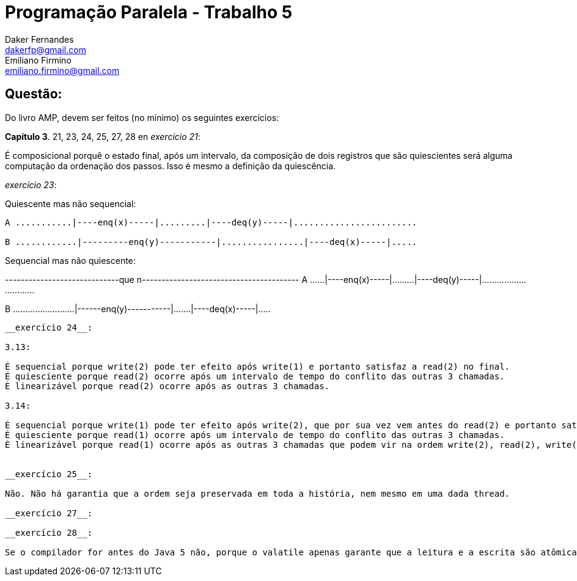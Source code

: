 ﻿Programação Paralela - Trabalho 5
=================================
Daker Fernandes <dakerfp@gmail.com>; Emiliano Firmino <emiliano.firmino@gmail.com>

Questão:
--------
Do livro AMP, devem ser feitos (no mínimo) os seguintes exercícios:

*Capítulo 3*. 21, 23, 24, 25, 27, 28
en 
__exercício 21__:

É composicional porquê o estado final, após um intervalo, da composição de dois registros
que são quiescientes será alguma computação da ordenação dos passos. Isso é mesmo a definição da quiescência.

__exercício 23__: 

Quiescente mas não sequencial:

[source txt]
---------------------------------------------------------------------
A ...........|----enq(x)-----|.........|----deq(y)-----|........................

B ............|---------enq(y)-----------|................|----deq(x)-----|.....
---------------------------------------------------------------------

Sequencial mas não quiescente:

[source txt]
-----------------------------que n----------------------------------------
A ......|----enq(x)-----|.........|----deq(y)-----|..............................

B .........................|------enq(y)-----------|.......|----deq(x)-----|.....
---------------------------------------------------------------------


__exercício 24__:

3.13:

É sequencial porque write(2) pode ter efeito após write(1) e portanto satisfaz a read(2) no final.
É quiesciente porque read(2) ocorre após um intervalo de tempo do conflito das outras 3 chamadas.
É linearizável porque read(2) ocorre após as outras 3 chamadas.

3.14:

É sequencial porque write(1) pode ter efeito após write(2), que por sua vez vem antes do read(2) e portanto satisfaz ao read(1) no final.
É quiesciente porque read(1) ocorre após um intervalo de tempo do conflito das outras 3 chamadas.
É linearizável porque read(1) ocorre após as outras 3 chamadas que podem vir na ordem write(2), read(2), write(1).


__exercício 25__:

Não. Não há garantia que a ordem seja preservada em toda a história, nem mesmo em uma dada thread.

__exercício 27__:

__exercício 28__:

Se o compilador for antes do Java 5 não, porque o valatile apenas garante que a leitura e a escrita são atômicas, não garante a ordem em threads diferentes. A partir do Java 5 sim, o compilador cria barreiras de memória.

